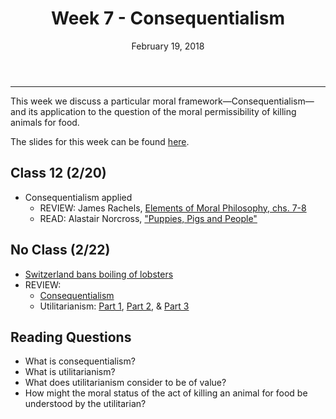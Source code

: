 #+TITLE: Week 7 - Consequentialism
#+DATE: February 19, 2018
#+SLUG: week7-consequentialism
#+TAGS: moral theory, consequentialism, utilitarianism, vegetarianism, industrial meat
 
------

This week we discuss a particular moral framework---Consequentialism---and its
application to the question of the moral permissibility of killing animals for
food. 

The slides for this week can be found [[file:{filename}/slides/week7_consequentialism_applied.pdf][here]].

# The slides discussing the application of consequentialism to the moral
# question of the consumption of animals are [[file:{filename}/slides/week7_consequentialism_applied.pdf][here]].

** Class 12 (2/20)
- Consequentialism applied
  - REVIEW: James Rachels, [[file:{filename}/readings/rachels_consequentialism.pdf][Elements of Moral Philosophy, chs. 7-8]]
  - READ: Alastair Norcross, [[file:{filename}/readings/norcross_applied_consequentialism.pdf]["Puppies, Pigs and People"]]
    
** No Class (2/22)
- [[https://www.usatoday.com/story/news/world/2018/02/16/new-swiss-law-pain-free-deaths-lobsters-flushing-goldfish-down-toilet-breaking-law-according-new-swi/341412002/][Switzerland bans boiling of lobsters]]
- REVIEW:
  - [[https://www.youtube.com/watch?v=hACdhD_kes8][Consequentialism]]
  - Utilitarianism: [[https://www.youtube.com/watch?v=uvmz5E75ZIA][Part 1]], [[https://www.youtube.com/watch?v=uGDk23Q0S9E][Part 2]], & [[https://www.youtube.com/watch?v=MoCuVa9UeR4][Part 3]]


** Reading Questions
- What is consequentialism?
- What is utilitarianism?
- What does utilitarianism consider to be of value?
- How might the moral status of the act of killing an animal for food be
  understood by the utilitarian?
